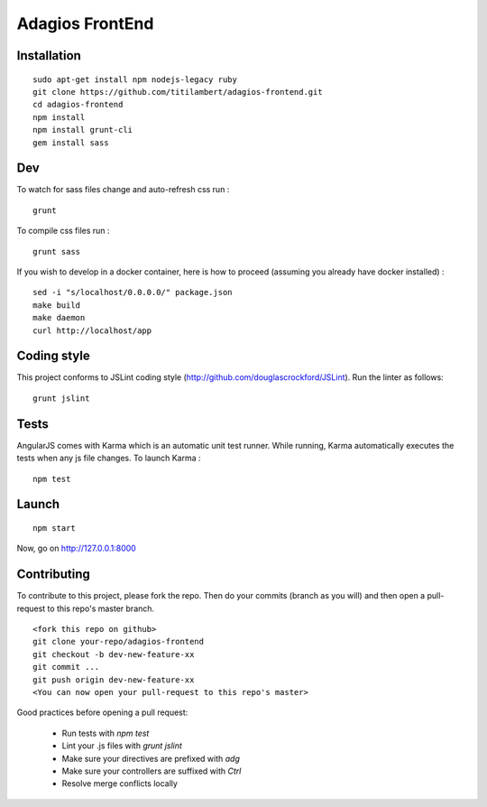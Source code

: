 ================
Adagios FrontEnd
================



Installation
============

::

    sudo apt-get install npm nodejs-legacy ruby
    git clone https://github.com/titilambert/adagios-frontend.git
    cd adagios-frontend
    npm install
    npm install grunt-cli
    gem install sass


Dev
===

To watch for sass files change and auto-refresh css run :

::

    grunt

To compile css files run :

::

    grunt sass

If you wish to develop in a docker container, here is how to proceed (assuming
you already have docker installed) :

::

    sed -i "s/localhost/0.0.0.0/" package.json
    make build
    make daemon
    curl http://localhost/app


Coding style
===========

This project conforms to JSLint coding style (http://github.com/douglascrockford/JSLint).
Run the linter as follows:

::

    grunt jslint

Tests
=====

AngularJS comes with Karma which is an automatic unit test runner.
While running, Karma automatically executes the tests when any js file changes.
To launch Karma :

::

    npm test

Launch
======

::

    npm start


Now, go on http://127.0.0.1:8000

Contributing
============

To contribute to this project, please fork the repo. Then do your commits (branch as you will)
and then open a pull-request to this repo's master branch.

::

    <fork this repo on github>
    git clone your-repo/adagios-frontend
    git checkout -b dev-new-feature-xx
    git commit ...
    git push origin dev-new-feature-xx
    <You can now open your pull-request to this repo's master>

Good practices before opening a pull request:

    - Run tests with `npm test`
    - Lint your .js files with `grunt jslint`
    - Make sure your directives are prefixed with `adg`
    - Make sure your controllers are suffixed with `Ctrl`
    - Resolve merge conflicts locally

